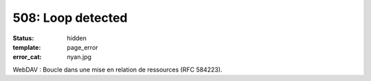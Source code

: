 ==================
508: Loop detected
==================
:status: hidden
:template: page_error
:error_cat: nyan.jpg

WebDAV : Boucle dans une mise en relation de ressources (RFC 584223).
